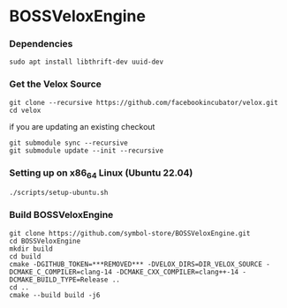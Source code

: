 * BOSSVeloxEngine

*** Dependencies
: sudo apt install libthrift-dev uuid-dev

*** Get the Velox Source
: git clone --recursive https://github.com/facebookincubator/velox.git
: cd velox
if you are updating an existing checkout
: git submodule sync --recursive
: git submodule update --init --recursive

*** Setting up on x86_64 Linux (Ubuntu 22.04)
: ./scripts/setup-ubuntu.sh

*** Build BOSSVeloxEngine
: git clone https://github.com/symbol-store/BOSSVeloxEngine.git
: cd BOSSVeloxEngine
: mkdir build
: cd build
: cmake -DGITHUB_TOKEN=***REMOVED*** -DVELOX_DIRS=DIR_VELOX_SOURCE -DCMAKE_C_COMPILER=clang-14 -DCMAKE_CXX_COMPILER=clang++-14 -DCMAKE_BUILD_TYPE=Release ..
: cd ..
: cmake --build build -j6
